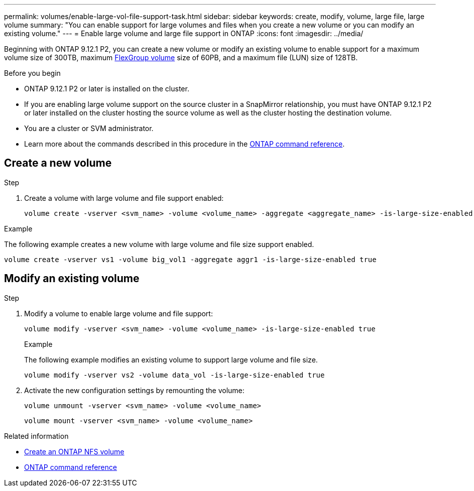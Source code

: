 ---
permalink: volumes/enable-large-vol-file-support-task.html
sidebar: sidebar
keywords: create, modify, volume, large file, large volume
summary: "You can enable support for large volumes and files when you create a new volume or you can modify an existing volume."
---
= Enable large volume and large file support in ONTAP
:icons: font
:imagesdir: ../media/

[.lead]
Beginning with ONTAP 9.12.1 P2, you can create a new volume or modify an existing volume to enable support for a maximum volume size of 300TB, maximum link:../flexgroup/definition-concept.html[FlexGroup volume] size of 60PB, and a maximum file (LUN) size of 128TB. 

.Before you begin

* ONTAP 9.12.1 P2 or later is installed on the cluster.
* If you are enabling large volume support on the source cluster in a SnapMirror relationship, you must have ONTAP 9.12.1 P2 or later installed on the cluster hosting the source volume as well as the cluster hosting the destination volume. 
* You are a cluster or SVM administrator.
* Learn more about the commands described in this procedure in the link:https://docs.netapp.com/us-en/ontap-cli/[ONTAP command reference^].

== Create a new volume

.Step

. Create a volume with large volume and file support enabled:
+
[source,cli] 
----
volume create -vserver <svm_name> -volume <volume_name> -aggregate <aggregate_name> -is-large-size-enabled true
----

.Example
The following example creates a new volume with large volume and file size support enabled.

----
volume create -vserver vs1 -volume big_vol1 -aggregate aggr1 -is-large-size-enabled true
----

== Modify an existing volume

.Step

. Modify a volume to enable large volume and file support:
+
[source,cli]
----
volume modify -vserver <svm_name> -volume <volume_name> -is-large-size-enabled true
----
+
.Example
The following example modifies an existing volume to support large volume and file size.
+
----
volume modify -vserver vs2 -volume data_vol -is-large-size-enabled true
----

. Activate the new configuration settings by remounting the volume:
+
[source,cli]
----
volume unmount -vserver <svm_name> -volume <volume_name>
----
+
[source,cli]
----
volume mount -vserver <svm_name> -volume <volume_name>
----


.Related information
* link:../volumes/create-volume-task.html[Create an ONTAP NFS volume]
* link:https://docs.netapp.com/us-en/ontap-cli/[ONTAP command reference^]

// 2025 June 04, ONTAPDOC-2960
// 2025 May 29, ONTAPDOC-2982
// 2024 Dec 18, FG max is 60PB with large volumes (ONTAP 9.12.1 P2)
// 2024 Dec 05, ONTAPDOC-2569
// 2024 Sep 09 ontapdoc-2331
// 2024-7-9 ontapdoc-2192
// 2024 Mar 07 Jira 1677
// 2023-Aug-21, ONTAPDOC-1791